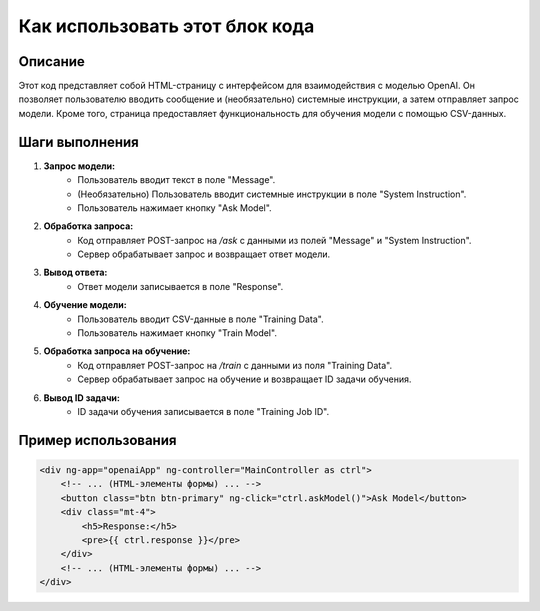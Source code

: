 Как использовать этот блок кода
=========================================================================================

Описание
-------------------------
Этот код представляет собой HTML-страницу с интерфейсом для взаимодействия с моделью OpenAI.  Он позволяет пользователю вводить сообщение и (необязательно) системные инструкции, а затем отправляет запрос модели.  Кроме того, страница предоставляет функциональность для обучения модели с помощью CSV-данных.

Шаги выполнения
-------------------------
1. **Запрос модели:**
    - Пользователь вводит текст в поле "Message".
    - (Необязательно) Пользователь вводит системные инструкции в поле "System Instruction".
    - Пользователь нажимает кнопку "Ask Model".

2. **Обработка запроса:**
    - Код отправляет POST-запрос на `/ask` с данными из полей "Message" и "System Instruction".
    - Сервер обрабатывает запрос и возвращает ответ модели.

3. **Вывод ответа:**
    - Ответ модели записывается в поле "Response".

4. **Обучение модели:**
    - Пользователь вводит CSV-данные в поле "Training Data".
    - Пользователь нажимает кнопку "Train Model".

5. **Обработка запроса на обучение:**
    - Код отправляет POST-запрос на `/train` с данными из поля "Training Data".
    - Сервер обрабатывает запрос на обучение и возвращает ID задачи обучения.

6. **Вывод ID задачи:**
    - ID задачи обучения записывается в поле "Training Job ID".


Пример использования
-------------------------
.. code-block:: html+javascript

    <div ng-app="openaiApp" ng-controller="MainController as ctrl">
        <!-- ... (HTML-элементы формы) ... -->
        <button class="btn btn-primary" ng-click="ctrl.askModel()">Ask Model</button>
        <div class="mt-4">
            <h5>Response:</h5>
            <pre>{{ ctrl.response }}</pre>
        </div>
        <!-- ... (HTML-элементы формы) ... -->
    </div>